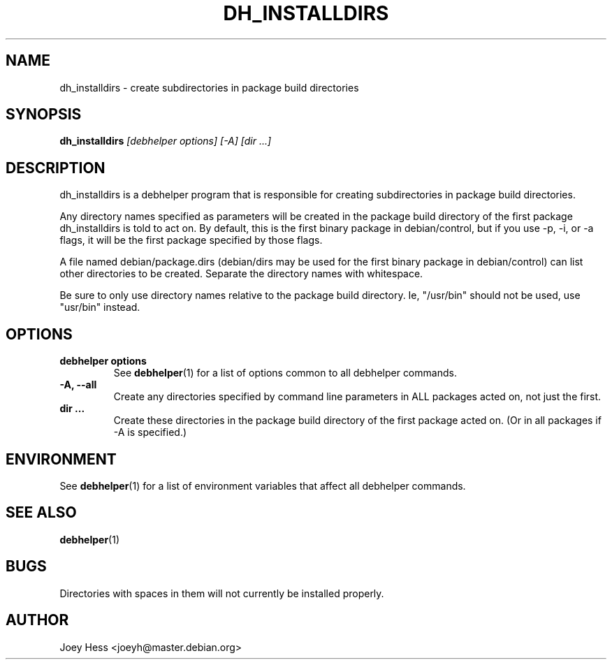 .TH DH_INSTALLDIRS 1 "" "Debhelper Commands" "Debhelper Commands"
.SH NAME
dh_installdirs \- create subdirectories in package build directories
.SH SYNOPSIS
.B dh_installdirs
.I "[debhelper options] [-A] [dir ...]"
.SH "DESCRIPTION"
dh_installdirs is a debhelper program that is responsible for creating
subdirectories in package build directories.
.P
Any directory names specified as parameters will be created in the package
build directory of the first package dh_installdirs is told to act on. By
default, this is the first binary package in debian/control, but if you use 
-p, -i, or -a flags, it will be the first package specified by those flags.
.P
A file named debian/package.dirs (debian/dirs may be used for the first
binary package in debian/control) can list other directories to be created.
Separate the directory names with whitespace.
.P
Be sure to only use directory names relative to the package build
directory. Ie, "/usr/bin" should not be used, use "usr/bin" instead.
.SH OPTIONS
.TP
.B debhelper options
See
.BR debhelper (1)
for a list of options common to all debhelper commands.
.TP
.B \-A, \--all
Create any directories specified by command line parameters in ALL packages
acted on, not just the first.
.TP
.B dir ...
Create these directories in the package build directory of the first package
acted on. (Or in all packages if -A is specified.)
.SH ENVIRONMENT
See
.BR debhelper (1)
for a list of environment variables that affect all debhelper commands.
.SH "SEE ALSO"
.BR debhelper (1)
.SH BUGS
Directories with spaces in them will not currently be installed properly.
.SH AUTHOR
Joey Hess <joeyh@master.debian.org>
